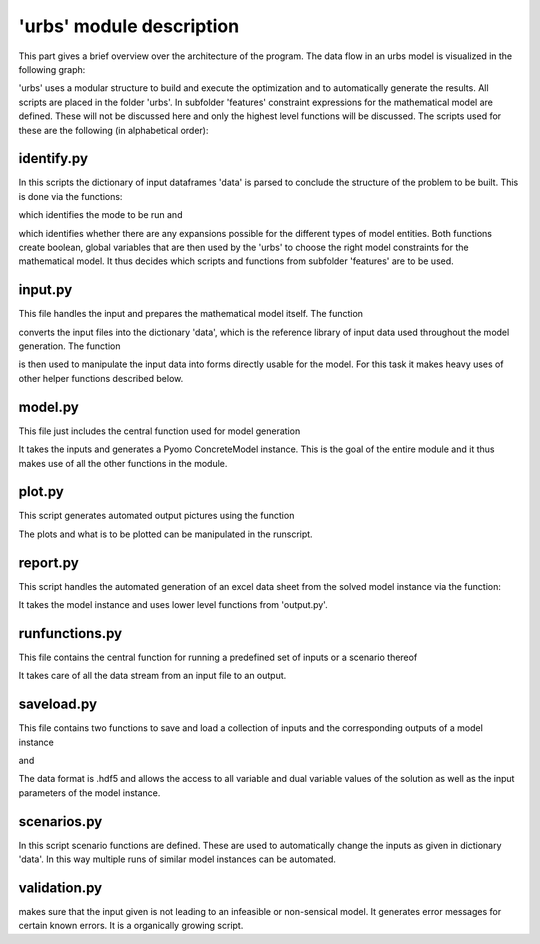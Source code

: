 .. module:: urbs

'urbs' module description
=========================
This part gives a brief overview over the architecture of the program.
The data flow in an urbs model is visualized in the following graph:

.. image:: /implementdoc/img/Dataflow.png
    :width: 100%
    :align: center

'urbs' uses a modular structure to build and execute the optimization and to
automatically generate the results. All scripts are placed in the folder
'urbs'. In subfolder 'features' constraint expressions for the mathematical
model are defined. These will not be discussed here and only the highest level
functions will be discussed. The scripts used for these are the following
(in alphabetical order):

identify.py
~~~~~~~~~~~
In this scripts the dictionary of input dataframes 'data' is parsed to conclude
the structure of the problem to be built. This is done via the functions:

.. function:: identify_mode(data)

which identifies the mode to be run and

.. function:: identify_expansion(const_unit_df, inst_cap_df)

which identifies whether there are any expansions possible for the different
types of model entities. Both functions create boolean, global variables that
are then used by the 'urbs' to choose the right model constraints for the
mathematical model. It thus decides which scripts and functions from subfolder
'features' are to be used. 

input.py
~~~~~~~~
This file handles the input and prepares the mathematical model itself. The
function

.. function:: read_input(input_files, year)

converts the input files into the dictionary 'data', which is the reference
library of input data used throughout the model generation. The function

.. function:: pyomo_model_prep(data, timesteps)

is then used to manipulate the input data into forms directly usable for the
model. For this task it makes heavy uses of other helper functions described
below.

model.py
~~~~~~~~
This file just includes the central function used for model generation

.. function:: create_model(data, dt=1, timesteps=None, objective='cost', dual=True)

It takes the inputs and generates a Pyomo ConcreteModel instance. This is the
goal of the entire module and it thus makes use of all the other functions in
the module.

plot.py
~~~~~~~
This script generates automated output pictures using the function

.. function:: plot(prob, stf, com, sit, dt, timesteps, timesteps_plot,
         power_name='Power', energy_name='Energy',
         power_unit='MW', energy_unit='MWh', time_unit='h',
         figure_size=(16, 12))

The plots and what is to be plotted can be manipulated in the runscript.

report.py
~~~~~~~~~
This script handles the automated generation of an excel data sheet from the
solved model instance via the function:

.. function:: report(instance, filename, report_tuples=None, report_sites_name={})

It takes the model instance and uses lower level functions from 'output.py'.

runfunctions.py
~~~~~~~~~~~~~~~
This file contains the central function for running a predefined set of inputs
or a scenario thereof

.. function:: run_scenario(input_files, Solver, timesteps, scenario, result_dir, dt,
                 objective, plot_tuples=None,  plot_sites_name=None,
                 plot_periods=None, report_tuples=None,
                 report_sites_name=None)

It takes care of all the data stream from an input file to an output.

saveload.py
~~~~~~~~~~~
This file contains two functions to save and load a collection of inputs and
the corresponding outputs of a model instance

.. function:: save(prob, filename)

and

.. function:: load(filename)

The data format is .hdf5 and allows the access to all variable and dual
variable values of the solution as well as the input parameters of the model
instance.

scenarios.py
~~~~~~~~~~~~
In this script scenario functions are defined. These are used to automatically
change the inputs as given in dictionary 'data'. In this way multiple runs of
similar model instances can be automated.

validation.py
~~~~~~~~~~~~~
makes sure that the input given is not leading to an infeasible or non-sensical
model. It generates error messages for certain known errors. It is a
organically growing script. 